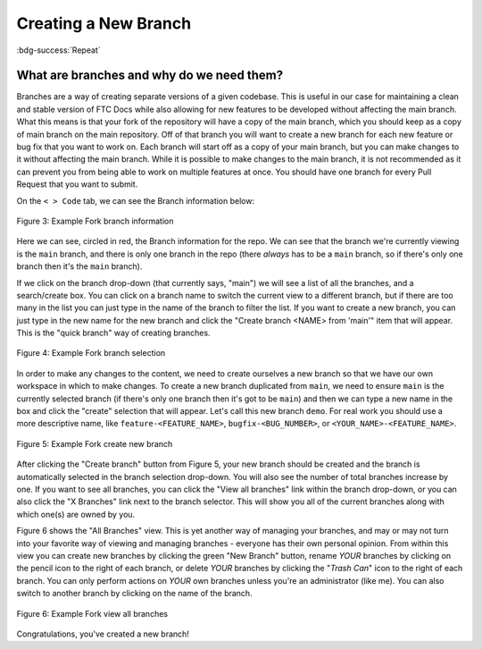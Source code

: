 Creating a New Branch
=====================
:bdg-success:`Repeat`

What are branches and why do we need them?
------------------------------------------

Branches are a way of creating separate versions of a given codebase. 
This is useful in our case for maintaining a clean and stable version of FTC Docs 
while also allowing for new features to be developed without affecting the main branch. 
What this means is that your fork of the repository will have a copy of the main branch, 
which you should keep as a copy of main branch on the main repository. Off of that branch 
you will want to create a new branch for each new feature or bug fix that you want to work on. 
Each branch will start off as a copy of your main branch, but you can make changes to it without 
affecting the main branch. While it is possible to make changes to the main branch, it is not 
recommended as it can prevent you from being able to work on multiple features at once. You should have 
one branch for every Pull Request that you want to submit. 

On the ``< > Code`` tab, we can see the Branch information below:

.. figure:: images/demo_branch1.png
   :width: 80%
   :align: center
   :alt: Figure 3 rst-primer branch information

   Figure 3: Example Fork branch information

Here we can see, circled in red, the Branch information for the repo. We can see that
the branch we're currently viewing is the ``main`` branch, and there is only one 
branch in the repo (there *always* has to be a ``main`` branch, so if there's only 
one branch then it's the ``main`` branch). 

If we click on the branch drop-down (that currently says, "main") we will see a
list of all the branches, and a search/create box. You can click on a branch
name to switch the current view to a different branch, but if there are too
many in the list you can just type in the name of the branch to filter the
list.  If you want to create a new branch, you can just type in the new name
for the new branch and click the "Create branch <NAME> from 'main'" item that 
will appear. This is the "quick branch" way of creating branches.

.. figure:: images/demo_branch2.png
   :width: 50%
   :align: center
   :alt: Figure 4 rst-primer branch selection

   Figure 4: Example Fork branch selection

In order to make any changes to the content, we need to create ourselves a new
branch so that we have our own workspace in which to make changes. To create a
new branch duplicated from ``main``, we need to ensure ``main`` is the
currently selected branch (if there's only one branch then it's got to be
``main``) and then we can type a new name in the box and click the "create"
selection that will appear. Let's call this new branch ``demo``. For real 
work you should use a more descriptive name, like ``feature-<FEATURE_NAME>``, 
``bugfix-<BUG_NUMBER>``, or ``<YOUR_NAME>-<FEATURE_NAME>``.

.. figure:: images/demo_branch3.png
   :width: 50%
   :align: center
   :alt: Figure 5 rst-primer create new branch

   Figure 5: Example Fork create new branch

After clicking the "Create branch" button from Figure 5, your new branch should
be created and the branch is automatically selected in the branch selection
drop-down. You will also see the number of total branches increase by one. If
you want to see all branches, you can click the "View all branches" link within
the branch drop-down, or you can also click the "X Branches" link next to the
branch selector. This will show you all of the current branches along with
which one(s) are owned by you.

Figure 6 shows the "All Branches" view. This is yet another way of managing
your branches, and may or may not turn into your favorite way of viewing and
managing branches - everyone has their own personal opinion.  From within this
view you can create new branches by clicking the green "New Branch" button,
rename *YOUR* branches by clicking on the pencil icon to the right of each
branch, or delete *YOUR* branches by clicking the "*Trash Can*" icon to the
right of each branch.  You can only perform actions on *YOUR* own branches
unless you're an administrator (like me).  You can also switch to another
branch by clicking on the name of the branch.

.. figure:: images/demo_branch4.png
   :width: 80%
   :align: center
   :alt: Figure 6 rst-primer view all branches

   Figure 6: Example Fork view all branches

Congratulations, you've created a new branch!